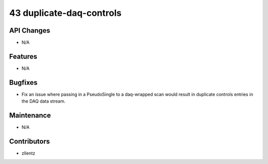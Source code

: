 43 duplicate-daq-controls
#########################

API Changes
-----------
- N/A

Features
--------
- N/A

Bugfixes
--------
- Fix an issue where passing in a PseudoSingle to a daq-wrapped scan
  would result in duplicate controls entries in the DAQ data stream.

Maintenance
-----------
- N/A

Contributors
------------
- zllentz
